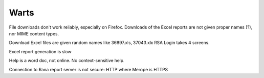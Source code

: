 =======
 Warts
=======

File downloads don't work reliably, especially on Firefox. Downloads
of the Excel reports are not given proper names (?), nor MIME content
types.

Download Excel files are given random names like 36897.xls, 37043.xlx
RSA Login takes 4 screens.

Excel report generation is slow

Help is a word doc, not online. No context-sensitive help.

Connection to Rana report server is not secure: HTTP where Merope is HTTPS
